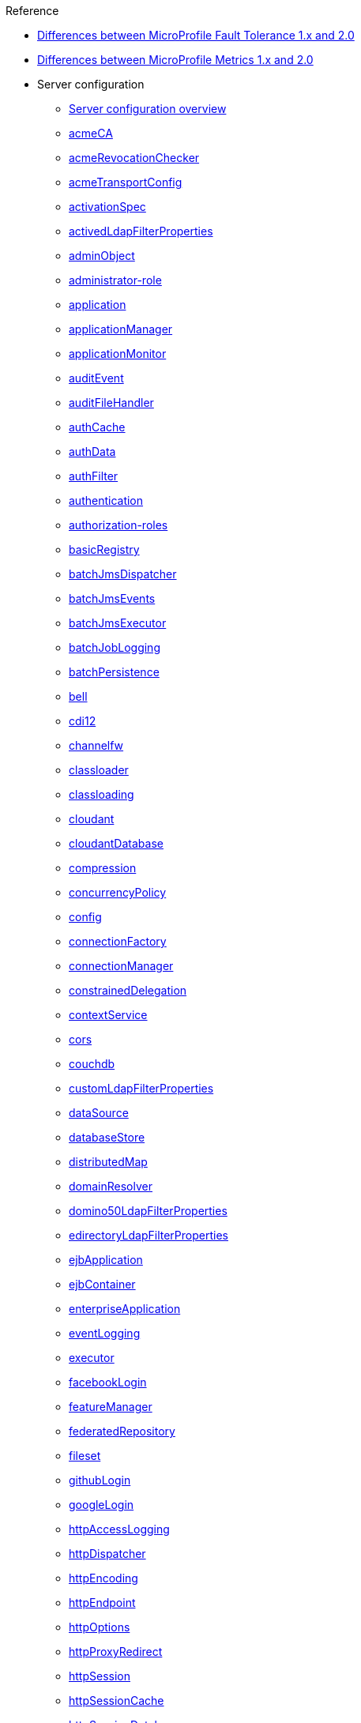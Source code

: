// TOC for the docs on the published OL website
// reference module
//
// Begin reference section
.Reference
* xref:fault-tolerance-1-dif.adoc[Differences between MicroProfile Fault Tolerance 1.x and 2.0]
* xref:metrics-1-dif.adoc[Differences between MicroProfile Metrics 1.x and 2.0]
* Server configuration
  ** xref:config/server-configuration-overview.adoc[Server configuration overview]
  ** xref:config/acmeCA.adoc[acmeCA]
  ** xref:config/acmeRevocationChecker.adoc[acmeRevocationChecker]
  ** xref:config/acmeTransportConfig.adoc[acmeTransportConfig]
  ** xref:config/activationSpec.adoc[activationSpec]
  ** xref:config/activedLdapFilterProperties.adoc[activedLdapFilterProperties]
  ** xref:config/adminObject.adoc[adminObject]
  ** xref:config/administrator-role.adoc[administrator-role]
  ** xref:config/application.adoc[application]
  ** xref:config/applicationManager.adoc[applicationManager]
  ** xref:config/applicationMonitor.adoc[applicationMonitor]
  ** xref:config/auditEvent.adoc[auditEvent]
  ** xref:config/auditFileHandler.adoc[auditFileHandler]
  ** xref:config/authCache.adoc[authCache]
  ** xref:config/authData.adoc[authData]
  ** xref:config/authFilter.adoc[authFilter]
  ** xref:config/authentication.adoc[authentication]
  ** xref:config/authorization-roles.adoc[authorization-roles]
  ** xref:config/basicRegistry.adoc[basicRegistry]
  ** xref:config/batchJmsDispatcher.adoc[batchJmsDispatcher]
  ** xref:config/batchJmsEvents.adoc[batchJmsEvents]
  ** xref:config/batchJmsExecutor.adoc[batchJmsExecutor]
  ** xref:config/batchJobLogging.adoc[batchJobLogging]
  ** xref:config/batchPersistence.adoc[batchPersistence]
  ** xref:config/bell.adoc[bell]
  ** xref:config/cdi12.adoc[cdi12]
  ** xref:config/channelfw.adoc[channelfw]
  ** xref:config/classloader.adoc[classloader]
  ** xref:config/classloading.adoc[classloading]
  ** xref:config/cloudant.adoc[cloudant]
  ** xref:config/cloudantDatabase.adoc[cloudantDatabase]
  ** xref:config/compression.adoc[compression]
  ** xref:config/concurrencyPolicy.adoc[concurrencyPolicy]
  ** xref:config/config.adoc[config]
  ** xref:config/connectionFactory.adoc[connectionFactory]
  ** xref:config/connectionManager.adoc[connectionManager]
  ** xref:config/constrainedDelegation.adoc[constrainedDelegation]
  ** xref:config/contextService.adoc[contextService]
  ** xref:config/cors.adoc[cors]
  ** xref:config/couchdb.adoc[couchdb]
  ** xref:config/customLdapFilterProperties.adoc[customLdapFilterProperties]
  ** xref:config/dataSource.adoc[dataSource]
  ** xref:config/databaseStore.adoc[databaseStore]
  ** xref:config/distributedMap.adoc[distributedMap]
  ** xref:config/domainResolver.adoc[domainResolver]
  ** xref:config/domino50LdapFilterProperties.adoc[domino50LdapFilterProperties]
  ** xref:config/edirectoryLdapFilterProperties.adoc[edirectoryLdapFilterProperties]
  ** xref:config/ejbApplication.adoc[ejbApplication]
  ** xref:config/ejbContainer.adoc[ejbContainer]
  ** xref:config/enterpriseApplication.adoc[enterpriseApplication]
  ** xref:config/eventLogging.adoc[eventLogging]
  ** xref:config/executor.adoc[executor]
  ** xref:config/facebookLogin.adoc[facebookLogin]
  ** xref:config/featureManager.adoc[featureManager]
  ** xref:config/federatedRepository.adoc[federatedRepository]
  ** xref:config/fileset.adoc[fileset]
  ** xref:config/githubLogin.adoc[githubLogin]
  ** xref:config/googleLogin.adoc[googleLogin]
  ** xref:config/httpAccessLogging.adoc[httpAccessLogging]
  ** xref:config/httpDispatcher.adoc[httpDispatcher]
  ** xref:config/httpEncoding.adoc[httpEncoding]
  ** xref:config/httpEndpoint.adoc[httpEndpoint]
  ** xref:config/httpOptions.adoc[httpOptions]
  ** xref:config/httpProxyRedirect.adoc[httpProxyRedirect]
  ** xref:config/httpSession.adoc[httpSession]
  ** xref:config/httpSessionCache.adoc[httpSessionCache]
  ** xref:config/httpSessionDatabase.adoc[httpSessionDatabase]
  ** xref:config/idsLdapFilterProperties.adoc[idsLdapFilterProperties]
  ** xref:config/iiopEndpoint.adoc[iiopEndpoint]
  ** xref:config/iiopServerPolicies.adoc[iiopServerPolicies]
  ** xref:config/include.adoc[include]
  ** xref:config/iplanetLdapFilterProperties.adoc[iplanetLdapFilterProperties]
  ** xref:config/jaasLoginContextEntry.adoc[jaasLoginContextEntry]
  ** xref:config/jaasLoginModule.adoc[jaasLoginModule]
  ** xref:config/javaPermission.adoc[javaPermission]
  ** xref:config/jdbcDriver.adoc[jdbcDriver]
  ** xref:config/jmsActivationSpec.adoc[jmsActivationSpec]
  ** xref:config/jmsConnectionFactory.adoc[jmsConnectionFactory]
  ** xref:config/jmsDestination.adoc[jmsDestination]
  ** xref:config/jmsQueue.adoc[jmsQueue]
  ** xref:config/jmsQueueConnectionFactory.adoc[jmsQueueConnectionFactory]
  ** xref:config/jmsTopic.adoc[jmsTopic]
  ** xref:config/jmsTopicConnectionFactory.adoc[jmsTopicConnectionFactory]
  ** xref:config/jndiEntry.adoc[jndiEntry]
  ** xref:config/jndiObjectFactory.adoc[jndiObjectFactory]
  ** xref:config/jndiReferenceEntry.adoc[jndiReferenceEntry]
  ** xref:config/jndiURLEntry.adoc[jndiURLEntry]
  ** xref:config/jpa.adoc[jpa]
  ** xref:config/jspEngine.adoc[jspEngine]
  ** xref:config/jwtBuilder.adoc[jwtBuilder]
  ** xref:config/jwtConsumer.adoc[jwtConsumer]
  ** xref:config/jwtSso.adoc[jwtSso]
  ** xref:config/kerberos.adoc[kerberos]
  ** xref:config/keyStore.adoc[keyStore]
  ** xref:config/ldapRegistry.adoc[ldapRegistry]
  ** xref:config/library.adoc[library]
  ** xref:config/linkedinLogin.adoc[linkedinLogin]
  ** xref:config/logging.adoc[logging]
  ** xref:config/logstashCollector.adoc[logstashCollector]
  ** xref:config/ltpa.adoc[ltpa]
  ** xref:config/mailSession.adoc[mailSession]
  ** xref:config/managedExecutorService.adoc[managedExecutorService]
  ** xref:config/managedScheduledExecutorService.adoc[managedScheduledExecutorService]
  ** xref:config/managedThreadFactory.adoc[managedThreadFactory]
  ** xref:config/messagingEngine.adoc[messagingEngine]
  ** xref:config/mimeTypes.adoc[mimeTypes]
  ** xref:config/mongo.adoc[mongo]
  ** xref:config/mongoDB.adoc[mongoDB]
  ** xref:config/monitor.adoc[monitor]
  ** xref:config/mpJwt.adoc[mpJwt]
  ** xref:config/mpMetrics.adoc[mpMetrics]
  ** xref:config/netscapeLdapFilterProperties.adoc[netscapeLdapFilterProperties]
  ** xref:config/oauth-roles.adoc[oauth-roles]
  ** xref:config/oauth2Login.adoc[oauth2Login]
  ** xref:config/oauthProvider.adoc[oauthProvider]
  ** xref:config/oidcClientWebapp.adoc[oidcClientWebapp]
  ** xref:config/oidcLogin.adoc[oidcLogin]
  ** xref:config/okdServiceLogin.adoc[okdServiceLogin]
  ** xref:config/openId.adoc[openId]
  ** xref:config/openidConnectClient.adoc[openidConnectClient]
  ** xref:config/openidConnectProvider.adoc[openidConnectProvider]
  ** xref:config/orb.adoc[orb]
  ** xref:config/persistentExecutor.adoc[persistentExecutor]
  ** xref:config/pluginConfiguration.adoc[pluginConfiguration]
  ** xref:config/quickStartSecurity.adoc[quickStartSecurity]
  ** xref:config/reader-role.adoc[reader-role]
  ** xref:config/remoteFileAccess.adoc[remoteFileAccess]
  ** xref:config/remoteIp.adoc[remoteIp]
  ** xref:config/requestTiming.adoc[requestTiming]
  ** xref:config/resourceAdapter.adoc[resourceAdapter]
  ** xref:config/samesite.adoc[samesite]
  ** xref:config/samlWebSso20.adoc[samlWebSso20]
  ** xref:config/securewayLdapFilterProperties.adoc[securewayLdapFilterProperties]
  ** xref:config/sipApplicationRouter.adoc[sipApplicationRouter]
  ** xref:config/sipContainer.adoc[sipContainer]
  ** xref:config/sipEndpoint.adoc[sipEndpoint]
  ** xref:config/sipStack.adoc[sipStack]
  ** xref:config/socialLoginWebapp.adoc[socialLoginWebapp]
  ** xref:config/spnego.adoc[spnego]
  ** xref:config/springBootApplication.adoc[springBootApplication]
  ** xref:config/ssl.adoc[ssl]
  ** xref:config/sslDefault.adoc[sslDefault]
  ** xref:config/sslOptions.adoc[sslOptions]
  ** xref:config/tcpOptions.adoc[tcpOptions]
  ** xref:config/transaction.adoc[transaction]
  ** xref:config/trustAssociation.adoc[trustAssociation]
  ** xref:config/twitterLogin.adoc[twitterLogin]
  ** xref:config/userInfo.adoc[userInfo]
  ** xref:config/variable.adoc[variable]
  ** xref:config/virtualHost.adoc[virtualHost]
  ** xref:config/wasJmsEndpoint.adoc[wasJmsEndpoint]
  ** xref:config/wasJmsOutbound.adoc[wasJmsOutbound]
  ** xref:config/webAppSecurity.adoc[webAppSecurity]
  ** xref:config/webApplication.adoc[webApplication]
  ** xref:config/webContainer.adoc[webContainer]
  ** xref:config/webTarget.adoc[webTarget]
  ** xref:config/wsAtomicTransaction.adoc[wsAtomicTransaction]
  ** xref:config/wsSecurityClient.adoc[wsSecurityClient]
  ** xref:config/wsSecurityProvider.adoc[wsSecurityProvider]
  ** xref:config/wsocOutbound.adoc[wsocOutbound]

* Features
  ** xref:feature/feature-overview.adoc[Feature overview]
  ** xref:feature/localConnector-1.0.adoc[Admin Local Connector]
  ** xref:feature/restConnector-2.0.adoc[Admin REST Connector]
  ** xref:feature/appClientSupport-1.0.adoc[Application Client Support for Server]
  ** xref:feature/appSecurity-1.0.adoc[Application Security]
  ** xref:feature/appSecurity-2.0.adoc[Application Security]
  ** xref:feature/appSecurity-3.0.adoc[Application Security]
  ** xref:feature/appSecurityClient-1.0.adoc[Application Security for Client]
  ** xref:feature/audit-1.0.adoc[Audit]
  ** xref:feature/acmeCA-2.0.adoc[Automatic Certificate Management Environment (ACME) Support]
  ** xref:feature/bells-1.0.adoc[Basic Extensions using Liberty Libraries]
  ** xref:feature/batch-1.0.adoc[Batch API]
  ** xref:feature/batchManagement-1.0.adoc[Batch Management]
  ** xref:feature/beanValidation-1.1.adoc[Bean Validation]
  ** xref:feature/beanValidation-2.0.adoc[Bean Validation]
  ** xref:feature/cloudant-1.0.adoc[Cloudant Integration]
  ** xref:feature/concurrent-1.0.adoc[Concurrency Utilities for Java EE]
  ** xref:feature/cdi-1.2.adoc[Contexts and Dependency Injection]
  ** xref:feature/cdi-2.0.adoc[Contexts and Dependency Injection]
  ** xref:feature/couchdb-1.0.adoc[CouchDB Integration]
  ** xref:feature/sessionDatabase-1.0.adoc[Database Session Persistence]
  ** xref:feature/distributedMap-1.0.adoc[Distributed Map interface for Dynamic Caching]
  ** xref:feature/ejb-3.2.adoc[Enterprise JavaBeans]
  ** xref:feature/ejbHome-3.2.adoc[Enterprise JavaBeans Home Interfaces]
  ** xref:feature/ejbLite-3.2.adoc[Enterprise JavaBeans Lite]
  ** xref:feature/ejbPersistentTimer-3.2.adoc[Enterprise JavaBeans Persistent Timers]
  ** xref:feature/ejbRemote-3.2.adoc[Enterprise JavaBeans Remote]
  ** xref:feature/eventLogging-1.0.adoc[Event Logging]
  ** xref:feature/el-3.0.adoc[Expression Language]
  ** xref:feature/federatedRegistry-1.0.adoc[Federated User Registry]
  ** xref:feature/j2eeManagement-1.1.adoc[J2EE Management]
  ** xref:feature/sessionCache-1.0.adoc[JCache Session Persistence]
  ** xref:feature/wasJmsClient-2.0.adoc[JMS Client for Message Server]
  ** xref:feature/jmsMdb-3.2.adoc[JMS Message-Driven Beans]
  ** xref:feature/jwt-1.0.adoc[JSON Web Token]
  ** xref:feature/jwtSso-1.0.adoc[JSON Web Token Single Sign-On]
  ** xref:feature/jakartaee-8.0.adoc[Jakarta EE Platform]
  ** xref:feature/jaspic-1.1.adoc[Java Authentication SPI for Containers]
  ** xref:feature/jacc-1.5.adoc[Java Authorization Contract for Containers]
  ** xref:feature/jca-1.7.adoc[Java Connector Architecture]
  ** xref:feature/jcaInboundSecurity-1.0.adoc[Java Connector Architecture Security Inflow]
  ** xref:feature/jdbc-4.0.adoc[Java Database Connectivity]
  ** xref:feature/jdbc-4.1.adoc[Java Database Connectivity]
  ** xref:feature/jdbc-4.2.adoc[Java Database Connectivity]
  ** xref:feature/jdbc-4.3.adoc[Java Database Connectivity]
  ** xref:feature/javaeeClient-7.0.adoc[Java EE Application Client]
  ** xref:feature/javaeeClient-8.0.adoc[Java EE Application Client]
  ** xref:feature/javaee-7.0.adoc[Java EE Full Platform]
  ** xref:feature/javaee-8.0.adoc[Java EE Full Platform]
  ** xref:feature/managedBeans-1.0.adoc[Java EE Managed Bean]
  ** xref:feature/webProfile-7.0.adoc[Java EE Web Profile]
  ** xref:feature/webProfile-8.0.adoc[Java EE Web Profile]
  ** xref:feature/jms-2.0.adoc[Java Message Service]
  ** xref:feature/jndi-1.0.adoc[Java Naming and Directory Interface]
  ** xref:feature/jpa-2.1.adoc[Java Persistence API]
  ** xref:feature/jpa-2.2.adoc[Java Persistence API]
  ** xref:feature/jpaContainer-2.1.adoc[Java Persistence API Container]
  ** xref:feature/jpaContainer-2.2.adoc[Java Persistence API Container]
  ** xref:feature/jaxrs-2.0.adoc[Java RESTful Services]
  ** xref:feature/jaxrs-2.1.adoc[Java RESTful Services]
  ** xref:feature/jaxrsClient-2.0.adoc[Java RESTful Services Client]
  ** xref:feature/jaxrsClient-2.1.adoc[Java RESTful Services Client]
  ** xref:feature/servlet-3.1.adoc[Java Servlets]
  ** xref:feature/servlet-4.0.adoc[Java Servlets]
  ** xref:feature/jaxws-2.2.adoc[Java Web Services]
  ** xref:feature/websocket-1.0.adoc[Java WebSocket]
  ** xref:feature/websocket-1.1.adoc[Java WebSocket]
  ** xref:feature/jaxb-2.2.adoc[Java XML Bindings]
  ** xref:feature/javaMail-1.5.adoc[JavaMail]
  ** xref:feature/javaMail-1.6.adoc[JavaMail]
  ** xref:feature/jsonb-1.0.adoc[JavaScript Object Notation Binding]
  ** xref:feature/jsonbContainer-1.0.adoc[JavaScript Object Notation Binding via Bells]
  ** xref:feature/jsonp-1.0.adoc[JavaScript Object Notation Processing]
  ** xref:feature/jsonp-1.1.adoc[JavaScript Object Notation Processing]
  ** xref:feature/jsonpContainer-1.1.adoc[JavaScript Object Notation Processing via Bells]
  ** xref:feature/json-1.0.adoc[JavaScript Object Notation for Java]
  ** xref:feature/jsf-2.2.adoc[JavaServer Faces]
  ** xref:feature/jsf-2.3.adoc[JavaServer Faces]
  ** xref:feature/jsfContainer-2.2.adoc[JavaServer Faces Container]
  ** xref:feature/jsfContainer-2.3.adoc[JavaServer Faces Container]
  ** xref:feature/jsp-2.2.adoc[JavaServer Pages]
  ** xref:feature/jsp-2.3.adoc[JavaServer Pages]
  ** xref:feature/constrainedDelegation-1.0.adoc[Kerberos Constrained Delegation for SPNEGO]
  ** xref:feature/ldapRegistry-3.0.adoc[LDAP User Registry]
  ** xref:feature/kernel.adoc[Liberty Kernel]
  ** xref:feature/logstashCollector-1.0.adoc[Logstash Collector]
  ** xref:feature/wasJmsServer-1.0.adoc[Message Server]
  ** xref:feature/wasJmsSecurity-1.0.adoc[Message Server Security]
  ** xref:feature/mdb-3.2.adoc[Message-Driven Beans]
  ** xref:feature/microProfile-1.0.adoc[MicroProfile]
  ** xref:feature/microProfile-1.2.adoc[MicroProfile]
  ** xref:feature/microProfile-1.3.adoc[MicroProfile]
  ** xref:feature/microProfile-1.4.adoc[MicroProfile]
  ** xref:feature/microProfile-2.0.adoc[MicroProfile]
  ** xref:feature/microProfile-2.1.adoc[MicroProfile]
  ** xref:feature/microProfile-2.2.adoc[MicroProfile]
  ** xref:feature/microProfile-3.0.adoc[MicroProfile]
  ** xref:feature/microProfile-3.2.adoc[MicroProfile]
  ** xref:feature/microProfile-3.3.adoc[MicroProfile]
  ** xref:feature/mpConfig-1.1.adoc[MicroProfile Config]
  ** xref:feature/mpConfig-1.2.adoc[MicroProfile Config]
  ** xref:feature/mpConfig-1.3.adoc[MicroProfile Config]
  ** xref:feature/mpConfig-1.4.adoc[MicroProfile Config]
  ** xref:feature/mpContextPropagation-1.0.adoc[MicroProfile Context Propagation]
  ** xref:feature/mpFaultTolerance-1.0.adoc[MicroProfile Fault Tolerance]
  ** xref:feature/mpFaultTolerance-1.1.adoc[MicroProfile Fault Tolerance]
  ** xref:feature/mpFaultTolerance-2.0.adoc[MicroProfile Fault Tolerance]
  ** xref:feature/mpFaultTolerance-2.1.adoc[MicroProfile Fault Tolerance]
  ** xref:feature/mpGraphQL-1.0.adoc[MicroProfile GraphQL]
  ** xref:feature/mpHealth-1.0.adoc[MicroProfile Health]
  ** xref:feature/mpHealth-2.0.adoc[MicroProfile Health]
  ** xref:feature/mpHealth-2.1.adoc[MicroProfile Health]
  ** xref:feature/mpHealth-2.2.adoc[MicroProfile Health]
  ** xref:feature/mpJwt-1.0.adoc[MicroProfile JSON Web Token]
  ** xref:feature/mpJwt-1.1.adoc[MicroProfile JSON Web Token]
  ** xref:feature/mpMetrics-1.0.adoc[MicroProfile Metrics]
  ** xref:feature/mpMetrics-1.1.adoc[MicroProfile Metrics]
  ** xref:feature/mpMetrics-2.0.adoc[MicroProfile Metrics]
  ** xref:feature/mpMetrics-2.2.adoc[MicroProfile Metrics]
  ** xref:feature/mpMetrics-2.3.adoc[MicroProfile Metrics]
  ** xref:feature/mpOpenAPI-1.0.adoc[MicroProfile OpenAPI]
  ** xref:feature/mpOpenAPI-1.1.adoc[MicroProfile OpenAPI]
  ** xref:feature/mpOpenTracing-1.0.adoc[MicroProfile OpenTracing]
  ** xref:feature/mpOpenTracing-1.1.adoc[MicroProfile OpenTracing]
  ** xref:feature/mpOpenTracing-1.2.adoc[MicroProfile OpenTracing]
  ** xref:feature/mpOpenTracing-1.3.adoc[MicroProfile OpenTracing]
  ** xref:feature/mpReactiveMessaging-1.0.adoc[MicroProfile Reactive Messaging]
  ** xref:feature/mpReactiveStreams-1.0.adoc[MicroProfile Reactive Streams]
  ** xref:feature/mpRestClient-1.0.adoc[MicroProfile Rest Client]
  ** xref:feature/mpRestClient-1.1.adoc[MicroProfile Rest Client]
  ** xref:feature/mpRestClient-1.2.adoc[MicroProfile Rest Client]
  ** xref:feature/mpRestClient-1.3.adoc[MicroProfile Rest Client]
  ** xref:feature/mpRestClient-1.4.adoc[MicroProfile Rest Client]
  ** xref:feature/mongodb-2.0.adoc[MongoDB Integration]
  ** xref:feature/oauth-2.0.adoc[OAuth]
  ** xref:feature/osgiConsole-1.0.adoc[OSGi Debug Console]
  ** xref:feature/openapi-3.1.adoc[OpenAPI]
  ** xref:feature/openid-2.0.adoc[OpenID]
  ** xref:feature/openidConnectClient-1.0.adoc[OpenID Connect Client]
  ** xref:feature/openidConnectServer-1.0.adoc[OpenID Connect Provider]
  ** xref:feature/opentracing-1.0.adoc[Opentracing]
  ** xref:feature/opentracing-1.1.adoc[Opentracing]
  ** xref:feature/opentracing-1.2.adoc[Opentracing]
  ** xref:feature/opentracing-1.3.adoc[Opentracing]
  ** xref:feature/passwordUtilities-1.0.adoc[Password Utilities]
  ** xref:feature/monitor-1.0.adoc[Performance Monitoring]
  ** xref:feature/requestTiming-1.0.adoc[Request Timing]
  ** xref:feature/samlWeb-2.0.adoc[SAML Web Single Sign-On]
  ** xref:feature/sipServlet-1.1.adoc[SIP Servlet]
  ** xref:feature/ssl-1.0.adoc[Secure Socket Layer]
  ** xref:feature/spnego-1.0.adoc[Simple and Protected GSSAPI Negotiation Mechanism]
  ** xref:feature/socialLogin-1.0.adoc[Social Media Login]
  ** xref:feature/springBoot-1.5.adoc[Spring Boot Support]
  ** xref:feature/springBoot-2.0.adoc[Spring Boot Support]
  ** xref:feature/transportSecurity-1.0.adoc[Transport Security]
  ** xref:feature/wsAtomicTransaction-1.2.adoc[WS-AT Service]
  ** xref:feature/wsSecuritySaml-1.1.adoc[WSSecurity SAML]
  ** xref:feature/webCache-1.0.adoc[Web Response Cache]
  ** xref:feature/wsSecurity-1.1.adoc[Web Service Security]

* Commands
  ** xref:command/securityUtility-createLTPAKeys.adoc[securityUtility createLTPAKeys]
  ** xref:command/securityUtility-createSSLCertificate.adoc[securityUtility createSSLCertificate]
  ** xref:command/securityUtility-encode.adoc[securityUtility encode]
  ** xref:command/securityUtility-help.adoc[securityUtility help]
  ** xref:command/server-create.adoc[server create]
  ** xref:command/server-debug.adoc[server debug]
  ** xref:command/server-dump.adoc[server dump]
  ** xref:command/server-help.adoc[server help]
  ** xref:command/server-javadump.adoc[server javadump]
  ** xref:command/server-list.adoc[server list]
  ** xref:command/server-package.adoc[server package]
  ** xref:command/server-pause.adoc[server pause]
  ** xref:command/server-resume.adoc[server resume]
  ** xref:command/server-run.adoc[server run]
  ** xref:command/server-start.adoc[server start]
  ** xref:command/server-status.adoc[server status]
  ** xref:command/server-stop.adoc[server stop]
  ** xref:command/server-version.adoc[server version]

* Java EE API
  ** xref:javadoc/liberty-javaee8-javadoc.adoc[Java EE 8]
  ** xref:javadoc/liberty-javaee7-javadoc.adoc[Java EE 7]

* MicroProfile API
  ** xref:javadoc/microprofile-3.3-javadoc.adoc[MicroProfile 3.3]
  ** xref:javadoc/microprofile-3.2-javadoc.adoc[MicroProfile 3.2]
  ** xref:javadoc/microprofile-3.0-javadoc.adoc[MicroProfile 3.0]
  ** xref:javadoc/microprofile-2.2-javadoc.adoc[MicroProfile 2.2]
  ** xref:javadoc/microprofile-2.1-javadoc.adoc[MicroProfile 2.1]
  ** xref:javadoc/microprofile-2.0-javadoc.adoc[MicroProfile 2.0]
  ** xref:javadoc/microprofile-1.4-javadoc.adoc[MicroProfile 1.4]
  ** xref:javadoc/microprofile-1.3-javadoc.adoc[MicroProfile 1.3]
  ** xref:javadoc/microprofile-1.2-javadoc.adoc[MicroProfile 1.2]
